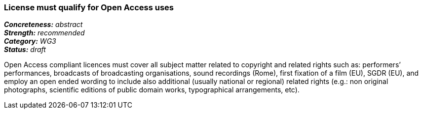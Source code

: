 === License must qualify for Open Access uses

[%hardbreaks]
[small]#*_Concreteness:_* __abstract__#
[small]#*_Strength:_*     __recommended__#
[small]#*_Category:_*     __WG3__#
[small]#*_Status:_*       __draft__#

Open Access compliant licences must cover all subject matter related to copyright and related rights such as: performers’ performances, broadcasts of broadcasting organisations, sound recordings (Rome), first fixation of a film (EU), SGDR (EU), and employ an open ended wording to include also additional (usually national or regional) related rights (e.g.: non original photographs, scientific editions of public domain works, typographical arrangements, etc).







